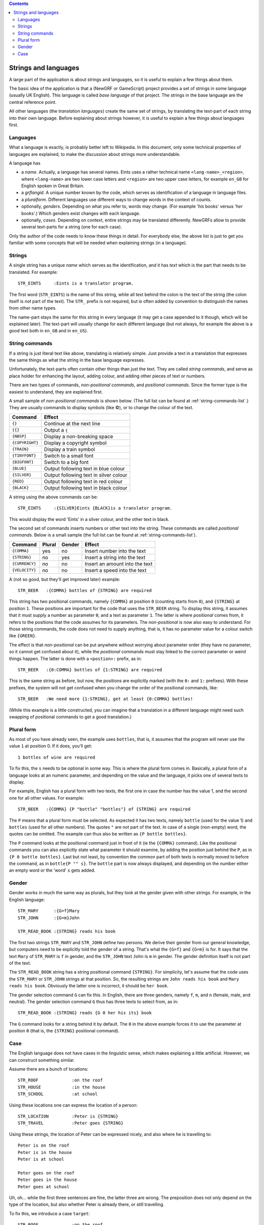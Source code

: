 
.. contents::

=====================
Strings and languages
=====================

A large part of the application is about strings and languages, so it is
useful to explain a few things about them.

The basic idea of the application is that a (NewGRF or GameScript) project
provides a set of strings in some language (usually UK English). This language
is called *base language* of that project. The strings in the base language
are the central reference point.

All other languages (the *translation languages*) create the same set of
strings, by translating the text-part of each string into their own language.
Before explaining about strings however, it is useful to explain a few things
about languages first.

Languages
=========
What a language is exactly, is probably better left to Wikipedia. In this
document, only some technical properties of languages are explained, to make
the discussion about strings more understandable.

A language has

- a *name*. Actually, a language has several names. Eints uses a rather
  technical name ``<lang-name>_<region>``, where ``<lang-name>`` are two lower
  case letters and ``<region>`` are two upper case letters, for example
  ``en_GB`` for English spoken in Great Britain.
- a *grflangid*. A unique number known by the code, which serves as
  identification of a language in language files.
- a *pluralform*. Different languages use different ways to change words in
  the context of counts.
- optionally, *genders*. Depending on what you refer to, words may change.
  (For example '*his* books' versus '*her* books'.) Which genders exist changes
  with each language.
- optionally, *cases*. Depending on context, entire strings may be translated
  differently. NewGRFs allow to provide several text-parts for a string (one
  for each case).

Only the author of the code needs to know these things in detail. For everybody
else, the above list is just to get you familiar with some concepts that will be
needed when explaining strings (in a language).

Strings
=======

A single string has a unique *name* which serves as the
identification, and it has *text* which is the part that needs to be
translated.
For example::

        STR_EINTS     :Eints is a translator program.

The first word (``STR_EINTS``) is the name of this string, while all text
behind the colon is the text of the string (the colon itself is *not* part of
the text). The ``STR_`` prefix is not required, but is often added by
convention to distinguish the names from other name types.

The name-part stays the same for this string in every language (it may get a
case appended to it though, which will be explained later).
The text-part will usually change for each different language (but not always,
for example the above is a good text both in ``en_GB`` and in ``en_US``).


String commands
===============
If a string is just literal text like above, translating is relatively simple.
Just provide a text in a translation that expresses the same things as what
the string in the base language expresses.

Unfortunately, the text-parts often contain other things than just the text.
They are called *string commands*, and serve as place holder for
enhancing the layout, adding colour, and adding other pieces of text or
numbers.

There are two types of commands, *non-positional commands*, and *positional
commands*. Since the former type is the easiest to understand, they are
explained first.

A small sample of *non-positional commands* is shown below. (The full list can
be found at :ref:`string-commands-list`.) They are usually commands to display
symbols (like ©), or to change the colour of the text.

=============== ===========================================================
Command         Effect
=============== ===========================================================
``{}``          Continue at the next line
``{{}``         Output a ``{``
``{NBSP}``      Display a non-breaking space
``{COPYRIGHT}`` Display a copyright symbol
``{TRAIN}``     Display a train symbol
``{TINYFONT}``  Switch to a small font
``{BIGFONT}``   Switch to a big font
``{BLUE}``      Output following text in blue colour
``{SILVER}``    Output following text in silver colour
``{RED}``       Output following text in red colour
``{BLACK}``     Output following text in black colour
=============== ===========================================================

A string using the above commands can be::

        STR_EINTS     :{SILVER}Eints {BLACK}is a translator program.

This would display the word 'Eints' in a silver colour, and the other text in
black.

The second set of commands inserts numbers or other text into the string.
These commands are called *positional commands*. Below is a small sample (the
full list can be found at :ref:`string-commands-list`).

==================== ====== ====== =======================================
Command              Plural Gender Effect
==================== ====== ====== =======================================
``{COMMA}``           yes     no   Insert number into the text
``{STRING}``           no    yes   Insert a string into the text
``{CURRENCY}``         no     no   Insert an amount into the text
``{VELOCITY}``         no     no   Insert a speed into the text
==================== ====== ====== =======================================

A (not so good, but they'll get improved later) example::

        STR_BEER   :{COMMA} bottles of {STRING} are required

This string has two positional commands, namely ``{COMMA}`` at position ``0``
(counting starts from ``0``), and ``{STRING}`` at position ``1``.
These positions are important for the code that uses the ``STR_BEER`` string.
To display this string, it assumes that it must supply a number as parameter
``0``, and a text as parameter ``1``.
The latter is where *positional* comes from, it refers to the positions that
the code assumes for its parameters.
The *non-positional* is now also easy to understand. For those string
commands, the code does not need to supply anything, that is, it has no
parameter value for a colour switch like ``{GREEN}``.

The effect is that *non-positional* can be put anywhere without worrying about
parameter order (they have no parameter, so it cannot get confused about it),
while the *positional* commands must stay linked to the correct parameter or
weird things happen. The latter is done with a ``<postion>:`` prefix, as in::

        STR_BEER   :{0:COMMA} bottles of {1:STRING} are required

This is the same string as before, but now, the positions are explicitly
marked (with the ``0:`` and ``1:`` prefixes). With these prefixes, the system
will not get confused when you change the order of the positional commands, like::

        STR_BEER   :We need more {1:STRING}, get at least {0:COMMA} bottles!

(While this example is a little constructed, you can imagine that a translation
in a different language might need such swapping of positional commands to get
a good translation.)

Plural form
===========
As most of you have already seen, the example uses ``bottles``, that is, it
assumes that the program will never use the value ``1`` at position 0. If it
does, you'll get::

        1 bottles of wine are required

To fix this, the ``s`` needs to be optional in some way. This is where the
plural form comes in.
Basically, a plural form of a language looks at an numeric parameter, and
depending on the value and the language, it picks one of several texts to
display.

For example, English has a plural form with two texts, the first one in case
the number has the value 1, and the second one for all other values. For
example::

        STR_BEER   :{COMMA} {P "bottle" "bottles"} of {STRING} are required

The ``P`` means that a plural form must be selected. As expected it has two
texts, namely ``bottle`` (used for the value 1) and ``bottles`` (used for all
other numbers). The quotes ``"`` are not part of the text.
In case of a single (non-empty) word, the quotes can be omitted. The example can
thus also be written as ``{P bottle bottles}``.

The ``P`` command looks at the positional command just in front of it (ie the
``{COMMA}`` command). Like the positional commands you can also explicitly
state what parameter it should examine, by adding the position just behind the
``P``, as in ``{P 0 bottle bottles}``.
Last but not least, by convention the common part of both texts is normally
moved to before the command, as in ``bottle{P "" s}``. The ``bottle`` part is
now always displayed, and depending on the number either an empty word or the
'word' ``s`` gets added.

Gender
======
Gender works in much the same way as plurals, but they look at the gender
given with other strings. For example, in the English language::

        STR_MARY      :{G=f}Mary
        STR_JOHN      :{G=m}John

        STR_READ_BOOK :{STRING} reads his book

The first two strings ``STR_MARY`` and ``STR_JOHN`` define two persons. We
derive their gender from our general knowledge, but computers need to be
explicitly told the gender of a string. That's what the ``{G=f}`` and
``{G=m}`` is for. It says that the text ``Mary`` of ``STR_MARY`` is ``f`` in gender,
and the ``STR_JOHN`` text ``John`` is ``m`` in gender. The gender definition
itself is not part of the text.

The ``STR_READ_BOOK`` string has a string positional command ``{STRING}``. For
simplicity, let's assume that the code uses the ``STR_MARY`` or
``STR_JOHN`` strings at that position. So, the resulting strings are
``John reads his book`` and ``Mary reads his book``. Obviously the latter one
is incorrect, it should be ``her book``.

The gender selection command ``G`` can fix this.
In English, there are three genders, namely ``f``, ``m``, and ``n`` (female,
male, and neutral). The gender selection command ``G`` thus has three texts to
select from, as in::

        STR_READ_BOOK :{STRING} reads {G 0 her his its} book

The ``G`` command looks for a string behind it by default. The ``0`` in the
above example forces it to use the parameter at position ``0`` (that is, the
``{STRING}`` positional command).

Case
====

The English language does not have cases in the linguistic sense, which makes
explaining a little artificial. However, we can construct something similar.

Assume there are a bunch of locations::

        STR_ROOF             :on the roof
        STR_HOUSE            :in the house
        STR_SCHOOL           :at school

Using these locations one can express the location of a person::

        STR_LOCATION         :Peter is {STRING}
        STR_TRAVEL           :Peter goes {STRING}

Using these strings, the location of Peter can be expressed nicely,
and also where he is travelling to::

        Peter is on the roof
        Peter is in the house
        Peter is at school

        Peter goes on the roof
        Peter goes in the house
        Peter goes at school

Uh, oh... while the first three sentences are fine, the latter three
are wrong. The preposition does not only depend on the type of
the location, but also whether Peter is already there, or still travelling.

To fix this, we introduce a case ``target``::

        STR_ROOF             :on the roof
        STR_ROOF.target      :onto the roof
        STR_HOUSE            :in the house
        STR_HOUSE.target     :into the house
        STR_SCHOOL           :at school
        STR_SCHOOL.target    :to school

        STR_LOCATION         :Peter is {STRING}
        STR_TRAVEL           :Peter goes {STRING.target}

The ``{STRING.target}`` in this text states it prefers to have the ``target``
translation for the first string parameter. If the code uses ``STR_ROOF`` at
that position, the ``onto``-variant will be used instead of ``on``.
If a string does not have the desired case, the default case is used instead.

Now, ``STR_LOCATION`` can be used to state the location of Peter, and
``STR_TRAVEL`` can be used to express him travelling to a new location.
The location can in both cases be expressed with a single string id.
The usage of cases makes sure that the right preposition is used
in all cases.

.. vim: tw=78 spell
